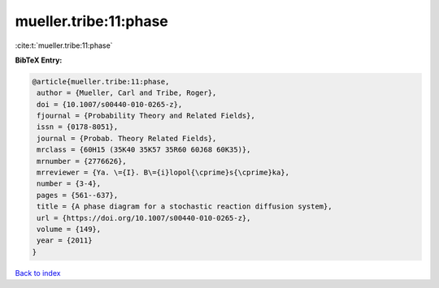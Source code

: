 mueller.tribe:11:phase
======================

:cite:t:`mueller.tribe:11:phase`

**BibTeX Entry:**

.. code-block:: bibtex

   @article{mueller.tribe:11:phase,
    author = {Mueller, Carl and Tribe, Roger},
    doi = {10.1007/s00440-010-0265-z},
    fjournal = {Probability Theory and Related Fields},
    issn = {0178-8051},
    journal = {Probab. Theory Related Fields},
    mrclass = {60H15 (35K40 35K57 35R60 60J68 60K35)},
    mrnumber = {2776626},
    mrreviewer = {Ya. \={I}. B\={i}lopol{\cprime}s{\cprime}ka},
    number = {3-4},
    pages = {561--637},
    title = {A phase diagram for a stochastic reaction diffusion system},
    url = {https://doi.org/10.1007/s00440-010-0265-z},
    volume = {149},
    year = {2011}
   }

`Back to index <../By-Cite-Keys.rst>`_
